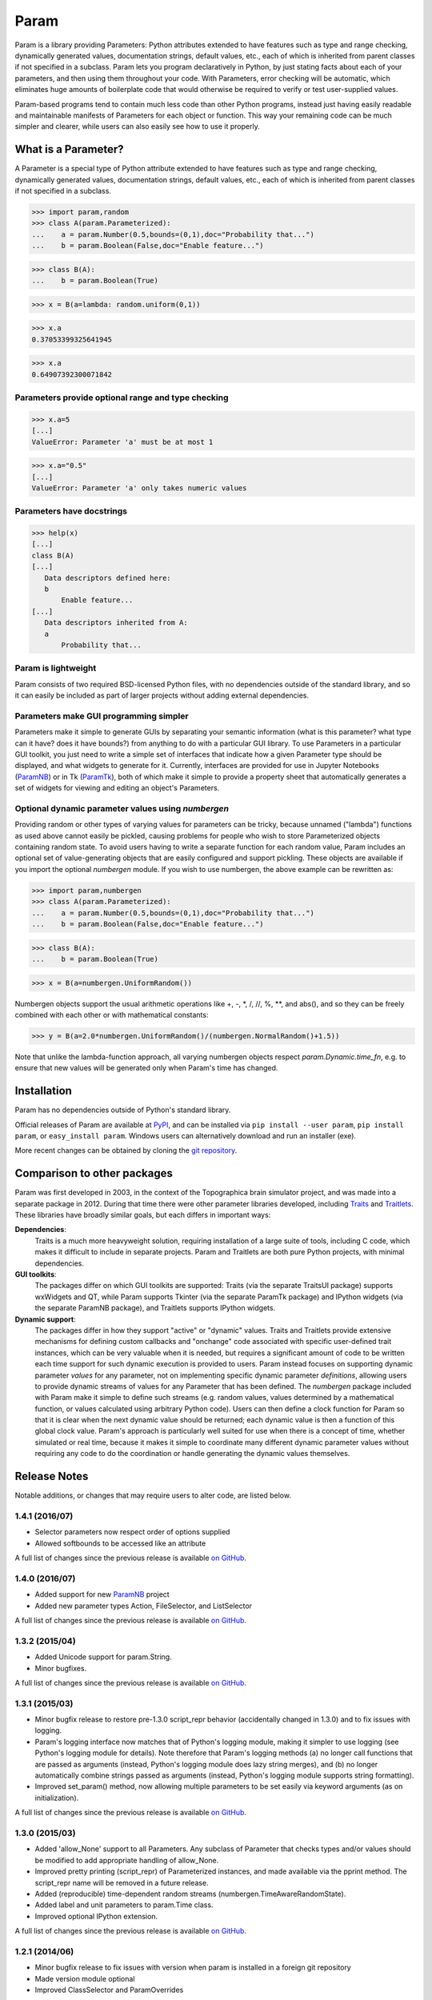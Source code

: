*****
Param
*****

Param is a library providing Parameters: Python attributes extended to
have features such as type and range checking, dynamically generated
values, documentation strings, default values, etc., each of which is
inherited from parent classes if not specified in a subclass.  Param
lets you program declaratively in Python, by just stating facts about
each of your parameters, and then using them throughout your code.
With Parameters, error checking will be automatic, which eliminates
huge amounts of boilerplate code that would otherwise be required to
verify or test user-supplied values.

Param-based programs tend to contain much less code than other Python
programs, instead just having easily readable and maintainable
manifests of Parameters for each object or function.  This way your
remaining code can be much simpler and clearer, while users can also
easily see how to use it properly.

What is a Parameter?
====================
A Parameter is a special type of Python attribute extended to have features such as type and range checking, dynamically generated values, documentation strings, default values, etc., each of which is inherited from parent classes if not specified in a subclass.


>>> import param,random
>>> class A(param.Parameterized):
...    a = param.Number(0.5,bounds=(0,1),doc="Probability that...")
...    b = param.Boolean(False,doc="Enable feature...")

>>> class B(A):
...    b = param.Boolean(True)

>>> x = B(a=lambda: random.uniform(0,1))

>>> x.a
0.37053399325641945

>>> x.a
0.64907392300071842


Parameters provide optional range and type checking
___________________________________________________


>>> x.a=5
[...]
ValueError: Parameter 'a' must be at most 1

>>> x.a="0.5"
[...]
ValueError: Parameter 'a' only takes numeric values

Parameters have docstrings
__________________________


>>> help(x)
[...]
class B(A)
[...]
   Data descriptors defined here:
   b
       Enable feature...
[...]
   Data descriptors inherited from A:
   a
       Probability that...

Param is lightweight
____________________

Param consists of two required BSD-licensed Python files, with no
dependencies outside of the standard library, and so it can easily be
included as part of larger projects without adding external dependencies.


Parameters make GUI programming simpler
_______________________________________

Parameters make it simple to generate GUIs by separating your semantic
information (what is this parameter? what type can it have? does it
have bounds?) from anything to do with a particular GUI library.  To
use Parameters in a particular GUI toolkit, you just need to write a
simple set of interfaces that indicate how a given Parameter type
should be displayed, and what widgets to generate for it.  Currently,
interfaces are provided for use in Jupyter Notebooks (`ParamNB
<https://github.com/ioam/paramnb>`_) 
or in Tk (`ParamTk <http://ioam.github.com/paramtk/>`_), both of which
make it simple to provide a property sheet that automatically
generates a set of widgets for viewing and editing an object's
Parameters.


Optional dynamic parameter values using `numbergen`
_______________________________________

Providing random or other types of varying values for parameters can
be tricky, because unnamed ("lambda") functions as used above cannot
easily be pickled, causing problems for people who wish to store
Parameterized objects containing random state.  To avoid users having
to write a separate function for each random value, Param includes an
optional set of value-generating objects that are easily configured
and support pickling.  These objects are available if you import the
optional `numbergen` module.  If you wish to use numbergen, the above
example can be rewritten as:

>>> import param,numbergen
>>> class A(param.Parameterized):
...    a = param.Number(0.5,bounds=(0,1),doc="Probability that...")
...    b = param.Boolean(False,doc="Enable feature...")

>>> class B(A):
...    b = param.Boolean(True)

>>> x = B(a=numbergen.UniformRandom())
  
Numbergen objects support the usual arithmetic operations like +, -,
\*, /, //, %, \*\*, and abs(), and so they can be freely combined with
each other or with mathematical constants:

>>> y = B(a=2.0*numbergen.UniformRandom()/(numbergen.NormalRandom()+1.5))

Note that unlike the lambda-function approach, all varying numbergen
objects respect `param.Dynamic.time_fn`, e.g. to ensure that new
values will be generated only when Param's time has changed.


Installation
============

Param has no dependencies outside of Python's standard library.

Official releases of Param are available at
`PyPI <http://pypi.python.org/pypi/param>`_, and can be installed via ``pip
install --user param``, ``pip install param``, or ``easy_install param``.
Windows users can alternatively download and run an installer (exe).

More recent changes can be obtained by cloning the `git repository <http://github.com/ioam/param>`_.

Comparison to other packages
============================

Param was first developed in 2003, in the context of the Topographica brain simulator project, and
was made into a separate package in 2012.  During that time there were other parameter libraries
developed, including `Traits <http://code.enthought.com/projects/traits>`_ and 
`Traitlets <https://github.com/ipython/traitlets/>`_.  These libraries have broadly similar goals,
but each differs in important ways:

**Dependencies**: 
  Traits is a much more heavyweight solution, requiring 
  installation of a large suite of tools, including C code, which makes it difficult to include in 
  separate projects.  Param and Traitlets are both pure Python projects, with minimal dependencies.  

**GUI toolkits**: 
  The packages differ on which GUI toolkits are supported: Traits (via the 
  separate TraitsUI package) supports wxWidgets and QT, while Param supports Tkinter (via the 
  separate ParamTk package) and IPython widgets (via the separate ParamNB package), and Traitlets
  supports IPython widgets.  

**Dynamic support**: 
  The packages differ in how they support "active" or "dynamic" values.  
  Traits and Traitlets provide extensive mechanisms for defining custom callbacks and "onchange"
  code associated with specific user-defined trait instances, which can be very valuable when it is
  needed, but requires a significant amount of code to be written each time support for such 
  dynamic execution is provided to users.  Param instead focuses on supporting dynamic parameter 
  *values* for any parameter, not on implementing specific dynamic parameter *definitions*, 
  allowing users to provide dynamic streams of values for any Parameter that has been defined.  
  The `numbergen` package included with Param make it simple to define such streams (e.g. 
  random values, values determined by a mathematical function, or values calculated using
  arbitrary Python code). Users can then define a clock function for Param so that it is clear 
  when the next dynamic value should be returned; each dynamic value is then a function of this
  global clock value.  Param's approach is particularly well suited for use when there is a 
  concept of time, whether simulated or real time, because it makes it simple to
  coordinate many different dynamic parameter values without requiring any code to do the
  coordination or handle generating the dynamic values themselves.

Release Notes
=============

Notable additions, or changes that may require users to alter code,
are listed below.

1.4.1 (2016/07)
_______________

* Selector parameters now respect order of options supplied
* Allowed softbounds to be accessed like an attribute

A full list of changes since the previous release is available 
`on GitHub <https://github.com/ioam/param/compare/v1.4.0...v1.4.1>`_.


1.4.0 (2016/07)
_______________

* Added support for new `ParamNB <https://github.com/ioam/paramnb>`_ project
* Added new parameter types Action, FileSelector, and ListSelector

A full list of changes since the previous release is available 
`on GitHub <https://github.com/ioam/param/compare/v1.3.2...v1.4.0>`_.


1.3.2 (2015/04)
_______________

* Added Unicode support for param.String.
* Minor bugfixes.

A full list of changes since the previous release is available 
`on GitHub <https://github.com/ioam/param/compare/v1.3.1...v1.3.2>`_.


1.3.1 (2015/03)
_______________

* Minor bugfix release to restore pre-1.3.0 script_repr behavior
  (accidentally changed in 1.3.0) and to fix issues with logging.
* Param's logging interface now matches that of Python's logging
  module, making it simpler to use logging (see Python's logging
  module for details). Note therefore that Param's logging methods (a)
  no longer call functions that are passed as arguments (instead,
  Python's logging module does lazy string merges), and (b) no longer
  automatically combine strings passed as arguments (instead, Python's
  logging module supports string formatting).
* Improved set_param() method, now allowing multiple parameters to be
  set easily via keyword arguments (as on initialization).

A full list of changes since the previous release is available 
`on GitHub <https://github.com/ioam/param/compare/v1.3.0...v1.3.1>`_.


1.3.0 (2015/03)
_______________

* Added 'allow_None' support to all Parameters. Any subclass of
  Parameter that checks types and/or values should be modified to add
  appropriate handling of allow_None.
* Improved pretty printing (script_repr) of Parameterized instances,
  and made available via the pprint method. The script_repr name will
  be removed in a future release.
* Added (reproducible) time-dependent random streams
  (numbergen.TimeAwareRandomState).
* Added label and unit parameters to param.Time class.
* Improved optional IPython extension.

A full list of changes since the previous release is available 
`on GitHub <https://github.com/ioam/param/compare/v1.2.1...v1.3.0>`_.


1.2.1 (2014/06)
_______________

* Minor bugfix release to fix issues with version when param is
  installed in a foreign git repository
* Made version module optional
* Improved ClassSelector and ParamOverrides

A full list of changes since the previous release is available 
`on GitHub <https://github.com/ioam/param/compare/v1.2.0...v1.2.1>`_.


1.2.0 (2014/06)
_______________

* Added support for Python 3 (thanks to Marco Elver).
* Dropped support for Python 2.5.
* Added version module.
* Added optional numbergen package.

A full list of changes since the previous release is available 
`on GitHub <https://github.com/ioam/param/compare/v1.1.0...v1.2.0>`_.


1.1.0 (2014/05)
_______________

* Switched to Python's own logging module.
* Improved support for time when using Dynamic parameters.
* Optional extension for IPython users.

A full list of changes since the previous release is available 
`on GitHub <https://github.com/ioam/param/compare/v1.0.0...v1.1.0>`_.


1.0.0 (2012/07)
_______________

* First standalone release. Param was originally developed as part of
  `Topographica <http://ioam.github.io/topographica/>`_, and has been
  in heavy usage as part of that project since 2003.


Support
=======

Questions and comments are welcome at https://github.com/ioam/param/issues.

